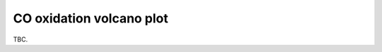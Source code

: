 .. _cooxsurface:
.. index:: CO oxidation volcano plot

CO oxidation volcano plot
*************************************

TBC.
